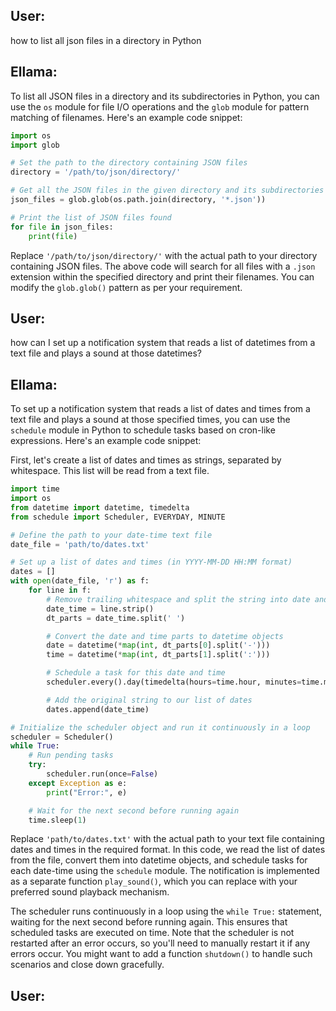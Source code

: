 ** User:
how to list all json files in a directory in Python

** Ellama:
To list all JSON files in a directory and its subdirectories in Python, you can use the ~os~ module
for file I/O operations and the ~glob~ module for pattern matching of filenames. Here's an example
code snippet:
#+BEGIN_SRC python
import os
import glob

# Set the path to the directory containing JSON files
directory = '/path/to/json/directory/'

# Get all the JSON files in the given directory and its subdirectories
json_files = glob.glob(os.path.join(directory, '*.json'))

# Print the list of JSON files found
for file in json_files:
    print(file)
#+END_SRC

Replace ~'/path/to/json/directory/'~ with the actual path to your directory containing JSON
files. The above code will search for all files with a ~.json~ extension within the specified
directory and print their filenames. You can modify the ~glob.glob()~ pattern as per your
requirement.

** User:
how can I set up a notification system that reads a list of datetimes from a text file and plays a
sound at those datetimes?

** Ellama:
To set up a notification system that reads a list of dates and times from a text file and plays a
sound at those specified times, you can use the ~schedule~ module in Python to schedule tasks based
on cron-like expressions. Here's an example code snippet:

First, let's create a list of dates and times as strings, separated by whitespace. This list will be
read from a text file.
#+BEGIN_SRC python
import time
import os
from datetime import datetime, timedelta
from schedule import Scheduler, EVERYDAY, MINUTE

# Define the path to your date-time text file
date_file = 'path/to/dates.txt'

# Set up a list of dates and times (in YYYY-MM-DD HH:MM format)
dates = []
with open(date_file, 'r') as f:
    for line in f:
        # Remove trailing whitespace and split the string into date and time parts
        date_time = line.strip()
        dt_parts = date_time.split(' ')

        # Convert the date and time parts to datetime objects
        date = datetime(*map(int, dt_parts[0].split('-')))
        time = datetime(*map(int, dt_parts[1].split(':')))
        
        # Schedule a task for this date and time
        scheduler.every().day(timedelta(hours=time.hour, minutes=time.minute)).at(date).do(play_sound)

        # Add the original string to our list of dates
        dates.append(date_time)

# Initialize the scheduler object and run it continuously in a loop
scheduler = Scheduler()
while True:
    # Run pending tasks
    try:
        scheduler.run(once=False)
    except Exception as e:
        print("Error:", e)
        
    # Wait for the next second before running again
    time.sleep(1)
#+END_SRC

Replace ~'path/to/dates.txt'~ with the actual path to your text file containing dates and times in
the required format. In this code, we read the list of dates from the file, convert them into
datetime objects, and schedule tasks for each date-time using the ~schedule~ module. The
notification is implemented as a separate function ~play_sound()~, which you can replace with your
preferred sound playback mechanism.

The scheduler runs continuously in a loop using the ~while True:~ statement, waiting for the next
second before running again. This ensures that scheduled tasks are executed on time. Note that the
scheduler is not restarted after an error occurs, so you'll need to manually restart it if any
errors occur. You might want to add a function ~shutdown()~ to handle such scenarios and close down
gracefully.

** User:
